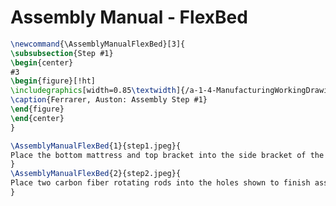 * Assembly Manual - FlexBed 
#+BEGIN_SRC tex :tangle yes :tangle FlexBed.tex
\newcommand{\AssemblyManualFlexBed}[3]{
\subsubsection{Step #1}
\begin{center}
#3
\begin{figure}[!ht]
\includegraphics[width=0.85\textwidth]{/a-1-4-ManufacturingWorkingDrawing/b-2-AssemblyInstructionManual/c-FlexBed/#2}
\caption{Ferrarer, Auston: Assembly Step #1}
\end{figure}
\end{center}
}
#+END_SRC
#+BEGIN_SRC tex :tangle FlexBed.tex
\AssemblyManualFlexBed{1}{step1.jpeg}{
Place the bottom mattress and top bracket into the side bracket of the assembly.
}
\AssemblyManualFlexBed{2}{step2.jpeg}{
Place two carbon fiber rotating rods into the holes shown to finish assembling the foldable flex bed.
}
#+END_SRC
